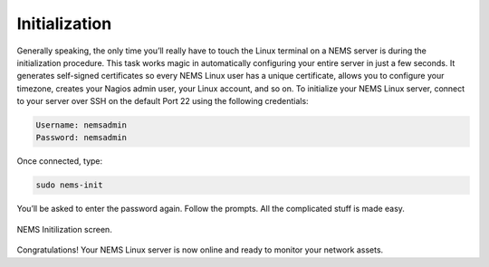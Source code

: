 Initialization
==============

Generally speaking, the only time you’ll really have to touch the Linux terminal on a NEMS server is during the initialization procedure. This task works magic in automatically configuring your entire server in just a few seconds. It generates self-signed certificates so every NEMS Linux user has a unique certificate, allows you to configure your timezone, creates your Nagios admin user, your Linux account, and so on. To initialize your NEMS Linux server, connect to your server over SSH on the default Port 22 using the following credentials:

.. code-block:: console

    Username: nemsadmin
    Password: nemsadmin
    
Once connected, type:

.. code-block:: console

    sudo nems-init

You’ll be asked to enter the password again. Follow the prompts. All the complicated stuff is made easy.

.. figure:: ../../img/NEMS-Initialization.png
  :width: 600
  :align: center
  :alt: NEMS Initialization screen

  NEMS Initilization screen.
  
Congratulations! Your NEMS Linux server is now online and ready to monitor your network assets.
